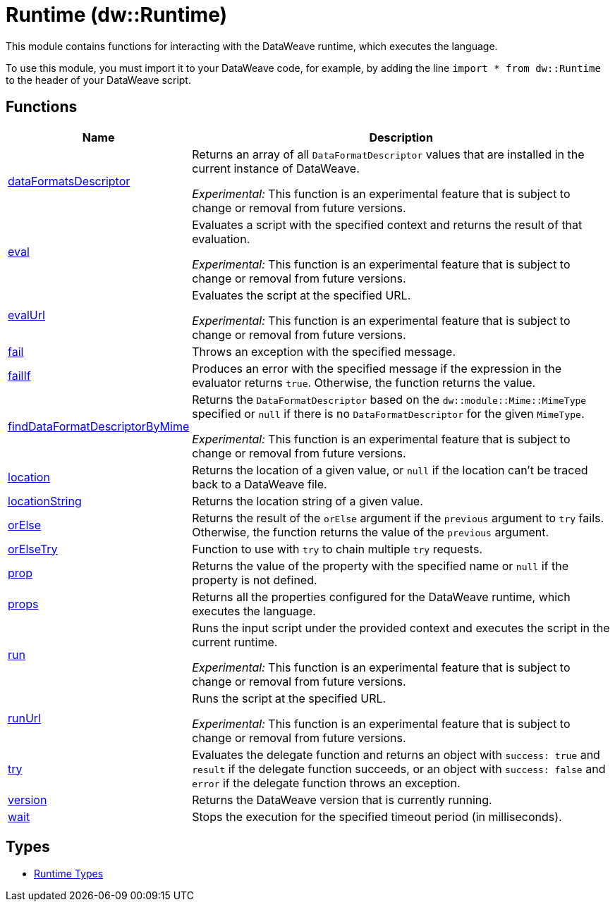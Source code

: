 = Runtime (dw::Runtime)

This module contains functions for interacting with the DataWeave runtime, which executes the language.


To use this module, you must import it to your DataWeave code, for example,
by adding the line `import * from dw::Runtime` to the header of your
DataWeave script.

== Functions

[%header, cols="1,3"]
|===
| Name  | Description
| xref:dw-runtime-functions-dataformatsdescriptor.adoc[dataFormatsDescriptor] | Returns an array of all `DataFormatDescriptor` values that are installed in
the current instance of DataWeave.

_Experimental:_ This function is an experimental feature that is subject to change or removal from future versions.
| xref:dw-runtime-functions-eval.adoc[eval] | Evaluates a script with the specified context and returns the result of that evaluation.

_Experimental:_ This function is an experimental feature that is subject to change or removal from future versions.
| xref:dw-runtime-functions-evalurl.adoc[evalUrl] | Evaluates the script at the specified URL.

_Experimental:_ This function is an experimental feature that is subject to change or removal from future versions.
| xref:dw-runtime-functions-fail.adoc[fail] | Throws an exception with the specified message.
| xref:dw-runtime-functions-failif.adoc[failIf] | Produces an error with the specified message if the expression in
the evaluator returns `true`. Otherwise, the function returns the value.
| xref:dw-runtime-functions-finddataformatdescriptorbymime.adoc[findDataFormatDescriptorByMime] | Returns the `DataFormatDescriptor` based on the `dw::module::Mime::MimeType` specified or `null` if
there is no `DataFormatDescriptor` for the given `MimeType`.

_Experimental:_ This function is an experimental feature that is subject to change or removal from future versions.
| xref:dw-runtime-functions-location.adoc[location] | Returns the location of a given value, or `null` if the
location can't be traced back to a DataWeave file.
| xref:dw-runtime-functions-locationstring.adoc[locationString] | Returns the location string of a given value.
| xref:dw-runtime-functions-orelse.adoc[orElse] | Returns the result of the `orElse` argument if the `previous` argument to
`try` fails. Otherwise, the function returns the value of the `previous`
argument.
| xref:dw-runtime-functions-orelsetry.adoc[orElseTry] | Function to use with `try` to chain multiple `try` requests.
| xref:dw-runtime-functions-prop.adoc[prop] | Returns the value of the property with the specified name or `null` if the
property is not defined.
| xref:dw-runtime-functions-props.adoc[props] | Returns all the properties configured for the DataWeave runtime, which executes the language.
| xref:dw-runtime-functions-run.adoc[run] | Runs the input script under the provided context and executes
the script in the current runtime.

_Experimental:_ This function is an experimental feature that is subject to change or removal from future versions.
| xref:dw-runtime-functions-runurl.adoc[runUrl] | Runs the script at the specified URL.

_Experimental:_ This function is an experimental feature that is subject to change or removal from future versions.
| xref:dw-runtime-functions-try.adoc[try] | Evaluates the delegate function and returns an object with `success: true` and `result` if the delegate function succeeds, or an object with `success: false` and `error` if the delegate function throws an exception.
| xref:dw-runtime-functions-version.adoc[version] | Returns the DataWeave version that is currently running.
| xref:dw-runtime-functions-wait.adoc[wait] | Stops the execution for the specified timeout period (in milliseconds).
|===

== Types
* xref:dw-runtime-types.adoc[Runtime Types]


